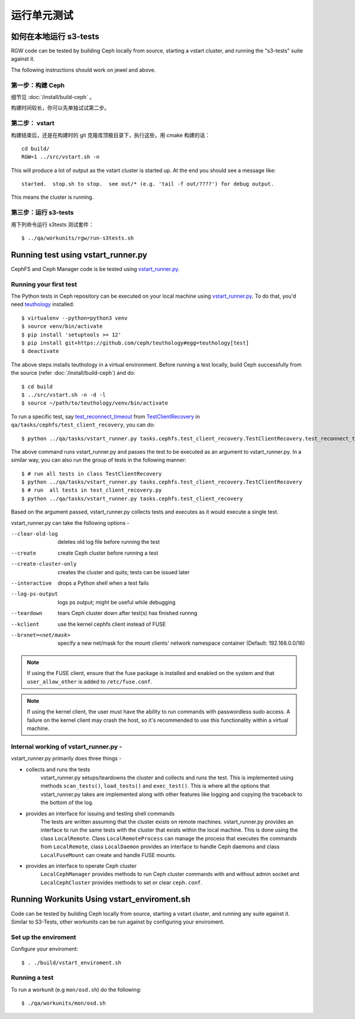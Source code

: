 运行单元测试
============

如何在本地运行 s3-tests
-----------------------

RGW code can be tested by building Ceph locally from source, starting a vstart
cluster, and running the "s3-tests" suite against it.

The following instructions should work on jewel and above.

第一步：构建 Ceph
^^^^^^^^^^^^^^^^^

细节见 :doc:`/install/build-ceph` 。

构建时间较长，你可以先单独试试第二步。

第二步： vstart
^^^^^^^^^^^^^^^

构建结束后，还是在构建时的 git 克隆库顶极目录下，执行这些，用 \
cmake 构建的话： ::

    cd build/
    RGW=1 ../src/vstart.sh -n

This will produce a lot of output as the vstart cluster is started up. At the
end you should see a message like::

    started.  stop.sh to stop.  see out/* (e.g. 'tail -f out/????') for debug output.

This means the cluster is running.


第三步：运行 s3-tests
^^^^^^^^^^^^^^^^^^^^^

.. highlight:: console

用下列命令运行 s3tests 测试套件： ::

   $ ../qa/workunits/rgw/run-s3tests.sh


Running test using vstart_runner.py
-----------------------------------
CephFS and Ceph Manager code is be tested using `vstart_runner.py`_.

Running your first test
^^^^^^^^^^^^^^^^^^^^^^^^^^
The Python tests in Ceph repository can be executed on your local machine
using `vstart_runner.py`_. To do that, you'd need `teuthology`_ installed::

    $ virtualenv --python=python3 venv
    $ source venv/bin/activate
    $ pip install 'setuptools >= 12'
    $ pip install git+https://github.com/ceph/teuthology#egg=teuthology[test]
    $ deactivate

The above steps installs teuthology in a virtual environment. Before running
a test locally, build Ceph successfully from the source (refer
:doc:`/install/build-ceph`) and do::

    $ cd build
    $ ../src/vstart.sh -n -d -l
    $ source ~/path/to/teuthology/venv/bin/activate

To run a specific test, say `test_reconnect_timeout`_ from
`TestClientRecovery`_ in ``qa/tasks/cephfs/test_client_recovery``, you can
do::

    $ python ../qa/tasks/vstart_runner.py tasks.cephfs.test_client_recovery.TestClientRecovery.test_reconnect_timeout

The above command runs vstart_runner.py and passes the test to be executed as
an argument to vstart_runner.py. In a similar way, you can also run the group
of tests in the following manner::

    $ # run all tests in class TestClientRecovery
    $ python ../qa/tasks/vstart_runner.py tasks.cephfs.test_client_recovery.TestClientRecovery
    $ # run  all tests in test_client_recovery.py
    $ python ../qa/tasks/vstart_runner.py tasks.cephfs.test_client_recovery

Based on the argument passed, vstart_runner.py collects tests and executes as
it would execute a single test.

vstart_runner.py can take the following options -

--clear-old-log             deletes old log file before running the test
--create                    create Ceph cluster before running a test
--create-cluster-only       creates the cluster and quits; tests can be issued
                            later
--interactive               drops a Python shell when a test fails
--log-ps-output             logs ps output; might be useful while debugging
--teardown                  tears Ceph cluster down after test(s) has finished
                            runnng
--kclient                   use the kernel cephfs client instead of FUSE
--brxnet=<net/mask>         specify a new net/mask for the mount clients' network
                            namespace container (Default: 192.168.0.0/16)

.. note:: If using the FUSE client, ensure that the fuse package is installed
          and enabled on the system and that ``user_allow_other`` is added
          to ``/etc/fuse.conf``.

.. note:: If using the kernel client, the user must have the ability to run
          commands with passwordless sudo access. A failure on the kernel
          client may crash the host, so it's recommended to use this
          functionality within a virtual machine.

Internal working of vstart_runner.py -
^^^^^^^^^^^^^^^^^^^^^^^^^^^^^^^^^^^^^^
vstart_runner.py primarily does three things -

* collects and runs the tests
    vstart_runner.py setups/teardowns the cluster and collects and runs the
    test. This is implemented using methods ``scan_tests()``, ``load_tests()``
    and ``exec_test()``. This is where all the options that vstart_runner.py
    takes are implemented along with other features like logging and copying
    the traceback to the bottom of the log.

* provides an interface for issuing and testing shell commands
    The tests are written assuming that the cluster exists on remote machines.
    vstart_runner.py provides an interface to run the same tests with the
    cluster that exists within the local machine. This is done using the class
    ``LocalRemote``. Class ``LocalRemoteProcess`` can manage the process that
    executes the commands from ``LocalRemote``, class ``LocalDaemon`` provides
    an interface to handle Ceph daemons and class ``LocalFuseMount`` can
    create and handle FUSE mounts.

* provides an interface to operate Ceph cluster
    ``LocalCephManager`` provides methods to run Ceph cluster commands with
    and without admin socket and ``LocalCephCluster`` provides methods to set
    or clear ``ceph.conf``.

Running Workunits Using vstart_enviroment.sh
--------------------------------------------

Code can be tested by building Ceph locally from source, starting a vstart
cluster, and running any suite against it.
Similar to S3-Tests, other workunits can be run against by configuring your enviroment.

Set up the enviroment
^^^^^^^^^^^^^^^^^^^^^

Configure your enviroment::

    $ . ./build/vstart_enviroment.sh

Running a test
^^^^^^^^^^^^^^

To run a workunit (e.g ``mon/osd.sh``) do the following::

    $ ./qa/workunits/mon/osd.sh

.. _test_reconnect_timeout: https://github.com/ceph/ceph/blob/master/qa/tasks/cephfs/test_client_recovery.py#L133
.. _TestClientRecovery: https://github.com/ceph/ceph/blob/master/qa/tasks/cephfs/test_client_recovery.py#L86
.. _teuthology: https://github.com/ceph/teuthology
.. _vstart_runner.py: https://github.com/ceph/ceph/blob/master/qa/tasks/vstart_runner.py
